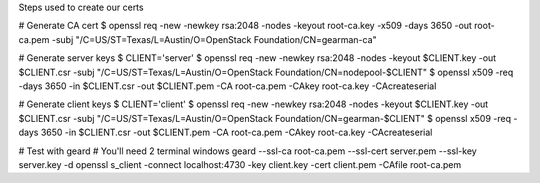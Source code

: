Steps used to create our certs

# Generate CA cert
$ openssl req -new -newkey rsa:2048 -nodes -keyout root-ca.key -x509 -days 3650 -out root-ca.pem -subj "/C=US/ST=Texas/L=Austin/O=OpenStack Foundation/CN=gearman-ca"

# Generate server keys
$ CLIENT='server'
$ openssl req -new -newkey rsa:2048 -nodes -keyout $CLIENT.key -out $CLIENT.csr -subj "/C=US/ST=Texas/L=Austin/O=OpenStack Foundation/CN=nodepool-$CLIENT"
$ openssl x509 -req -days 3650 -in $CLIENT.csr -out $CLIENT.pem -CA root-ca.pem -CAkey root-ca.key -CAcreateserial


# Generate client keys
$ CLIENT='client'
$ openssl req -new -newkey rsa:2048 -nodes -keyout $CLIENT.key -out $CLIENT.csr -subj "/C=US/ST=Texas/L=Austin/O=OpenStack Foundation/CN=gearman-$CLIENT"
$ openssl x509 -req -days 3650 -in $CLIENT.csr -out $CLIENT.pem -CA root-ca.pem -CAkey root-ca.key -CAcreateserial


# Test with geard
# You'll need 2 terminal windows
geard --ssl-ca root-ca.pem --ssl-cert server.pem --ssl-key server.key -d
openssl s_client -connect localhost:4730 -key client.key -cert client.pem -CAfile root-ca.pem
